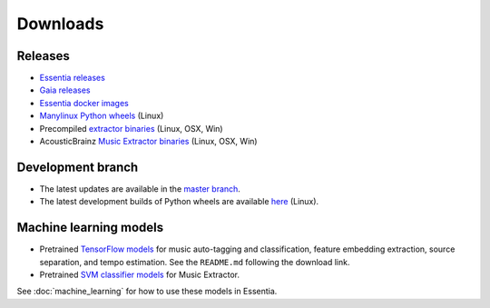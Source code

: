 Downloads
=========

Releases
--------

* `Essentia releases <https://github.com/MTG/essentia/releases>`_

* `Gaia releases <https://github.com/MTG/gaia/releases>`_

* `Essentia docker images <https://hub.docker.com/r/mtgupf/essentia/>`_

* `Manylinux Python wheels <https://pypi.org/project/essentia/>`_ (Linux)

* Precompiled `extractor binaries <https://mtg.github.io/essentia-labs/news/2015/12/22/static-binaries-for-extractors/>`_ (Linux, OSX, Win)

* AcousticBrainz `Music Extractor binaries <http://acousticbrainz.org/download>`_ (Linux, OSX, Win)



Development branch
------------------

* The latest updates are available in the `master branch <https://github.com/MTG/essentia/tree/master/>`_.

* The latest development builds of Python wheels are available `here <https://owncloud.rp.upf.edu/index.php/s/TpwgF4XrZEpBTOI>`_ (Linux).



Machine learning models
-----------------------

* Pretrained `TensorFlow models <https://essentia.upf.edu/models/>`_ for music auto-tagging and classification, feature embedding extraction, source separation, and tempo estimation. See the ``README.md`` following the download link.

* Pretrained `SVM classifier models <http://essentia.upf.edu/documentation/svm_models/>`_ for Music Extractor.

See :doc:`machine_learning` for how to use these models in Essentia.
